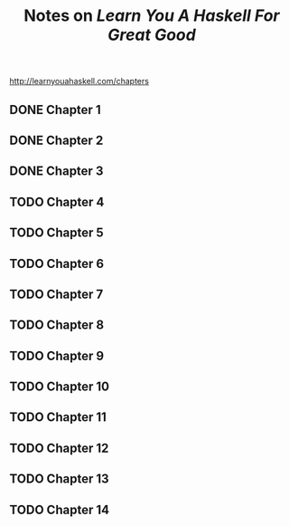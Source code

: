 #+TITLE: Notes on /Learn You A Haskell For Great Good/
#+STARTUP: logdone
#+TODO: TODO IN-PROGRESS | DONE(!)

http://learnyouahaskell.com/chapters   

** DONE Chapter 1
** DONE Chapter 2
** DONE Chapter 3
** TODO Chapter 4
** TODO Chapter 5
** TODO Chapter 6
** TODO Chapter 7
** TODO Chapter 8
** TODO Chapter 9
** TODO Chapter 10
** TODO Chapter 11
** TODO Chapter 12
** TODO Chapter 13
** TODO Chapter 14

